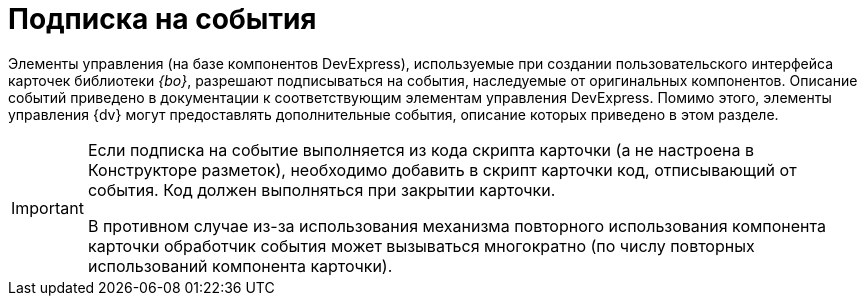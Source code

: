 = Подписка на события

Элементы управления (на базе компонентов DevExpress), используемые при создании пользовательского интерфейса карточек библиотеки _{bo}_, разрешают подписываться на события, наследуемые от оригинальных компонентов. Описание событий приведено в документации к соответствующим элементам управления DevExpress. Помимо этого, элементы управления {dv} могут предоставлять дополнительные события, описание которых приведено в этом разделе.

[IMPORTANT]
====
Если подписка на событие выполняется из кода скрипта карточки (а не настроена в Конструкторе разметок), необходимо добавить в скрипт карточки код, отписывающий от события. Код должен выполняться при закрытии карточки.

В противном случае из-за использования механизма повторного использования компонента карточки обработчик события может вызываться многократно (по числу повторных использований компонента карточки).
====
